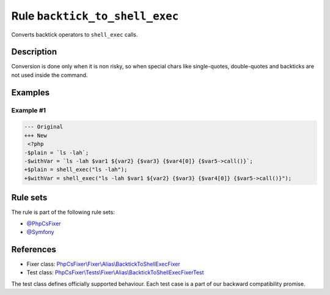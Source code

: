 ===============================
Rule ``backtick_to_shell_exec``
===============================

Converts backtick operators to ``shell_exec`` calls.

Description
-----------

Conversion is done only when it is non risky, so when special chars like
single-quotes, double-quotes and backticks are not used inside the command.

Examples
--------

Example #1
~~~~~~~~~~

.. code-block:: diff

   --- Original
   +++ New
    <?php
   -$plain = `ls -lah`;
   -$withVar = `ls -lah $var1 ${var2} {$var3} {$var4[0]} {$var5->call()}`;
   +$plain = shell_exec("ls -lah");
   +$withVar = shell_exec("ls -lah $var1 ${var2} {$var3} {$var4[0]} {$var5->call()}");

Rule sets
---------

The rule is part of the following rule sets:

- `@PhpCsFixer <./../../ruleSets/PhpCsFixer.rst>`_
- `@Symfony <./../../ruleSets/Symfony.rst>`_

References
----------

- Fixer class: `PhpCsFixer\\Fixer\\Alias\\BacktickToShellExecFixer <./../../../src/Fixer/Alias/BacktickToShellExecFixer.php>`_
- Test class: `PhpCsFixer\\Tests\\Fixer\\Alias\\BacktickToShellExecFixerTest <./../../../tests/Fixer/Alias/BacktickToShellExecFixerTest.php>`_

The test class defines officially supported behaviour. Each test case is a part of our backward compatibility promise.
